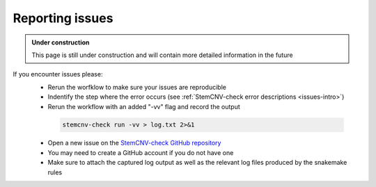 .. _issues-support:

Reporting issues
^^^^^^^^^^^^^^^^

.. admonition:: Under construction

    This page is still under construction and will contain more detailed information in the future
    

If you encounter issues please:
 - Rerun the worfklow to make sure your issues are reproducible
 - Indentify the step where the error occurs (see :ref:`StemCNV-check error descriptions <issues-intro>`)
 - Rerun the workflow with an added "-vv" flag and record the output

  .. code-block:: bash
  
    stemcnv-check run -vv > log.txt 2>&1
 
 - Open a new issue on the `StemCNV-check GitHub repository <https://github.com/bihealth/StemCNV-check/>`_
 - You may need to create a GitHub account if you do not have one
 - Make sure to attach the captured log output as well as the relevant log files produced by the snakemake rules

